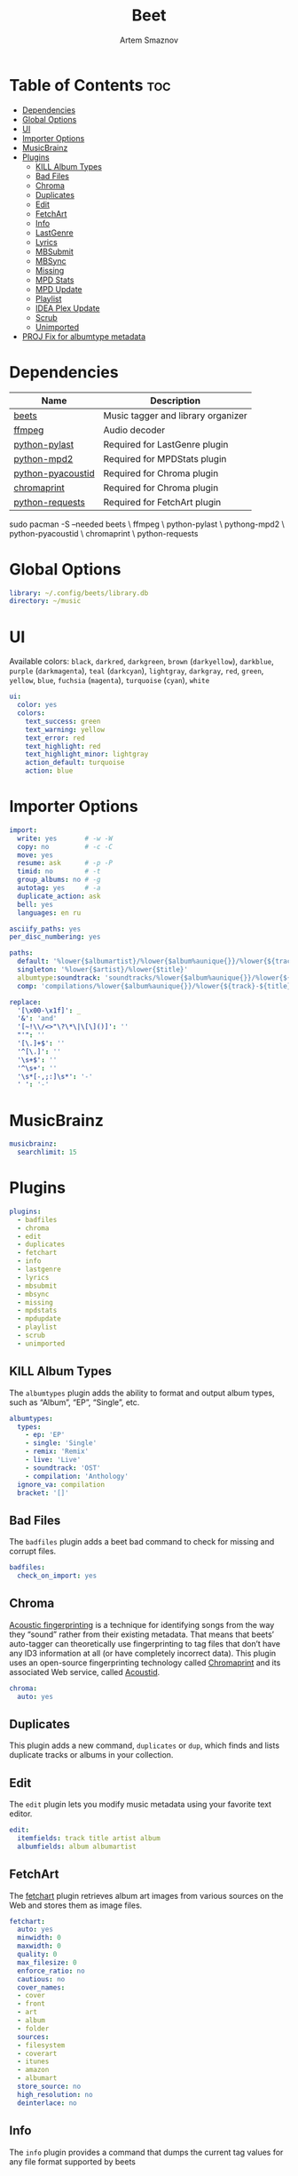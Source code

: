 :PROPERTIES:
:ID:       4f80ac6e-7f6d-4c1d-8127-f1d689b0ca7f
:END:
#+title:       Beet
#+author:      Artem Smaznov
#+description: Music tagger and library organizer
#+startup:     overview
#+property:    header-args :tangle config.yaml
#+auto_tangle: t

* Table of Contents :toc:
- [[#dependencies][Dependencies]]
- [[#global-options][Global Options]]
- [[#ui][UI]]
- [[#importer-options][Importer Options]]
- [[#musicbrainz][MusicBrainz]]
- [[#plugins][Plugins]]
  - [[#kill-album-types][KILL Album Types]]
  - [[#bad-files][Bad Files]]
  - [[#chroma][Chroma]]
  - [[#duplicates][Duplicates]]
  - [[#edit][Edit]]
  - [[#fetchart][FetchArt]]
  - [[#info][Info]]
  - [[#lastgenre][LastGenre]]
  - [[#lyrics][Lyrics]]
  - [[#mbsubmit][MBSubmit]]
  - [[#mbsync][MBSync]]
  - [[#missing][Missing]]
  - [[#mpd-stats][MPD Stats]]
  - [[#mpd-update][MPD Update]]
  - [[#playlist][Playlist]]
  - [[#idea-plex-update][IDEA Plex Update]]
  - [[#scrub][Scrub]]
  - [[#unimported][Unimported]]
- [[#proj-fix-for-albumtype-metadata][PROJ Fix for albumtype metadata]]

* Dependencies
|-------------------+------------------------------------|
| Name              | Description                        |
|-------------------+------------------------------------|
| [[https://archlinux.org/packages/?name=beets][beets]]             | Music tagger and library organizer |
|-------------------+------------------------------------|
| [[https://archlinux.org/packages/?name=ffmpeg][ffmpeg]]            | Audio decoder                      |
| [[https://archlinux.org/packages/?name=python-pylast][python-pylast]]     | Required for LastGenre plugin      |
| [[https://archlinux.org/packages/?name=python-mpd2][python-mpd2]]       | Required for MPDStats plugin       |
| [[https://archlinux.org/packages/?name=python-pyacoustid][python-pyacoustid]] | Required for Chroma plugin         |
| [[https://archlinux.org/packages/?name=chromaprint][chromaprint]]       | Required for Chroma plugin         |
| [[https://archlinux.org/packages/?name=python-requests][python-requests]]   | Required for FetchArt plugin       |
|-------------------+------------------------------------|

#+begin_example shell
sudo pacman -S --needed beets \
                        ffmpeg \
                        python-pylast \
                        pythong-mpd2 \
                        python-pyacoustid \
                        chromaprint \
                        python-requests
#+end_example

* Global Options
#+begin_src yaml
library: ~/.config/beets/library.db
directory: ~/music
#+end_src

* UI
Available colors: ~black~, ~darkred~, ~darkgreen~, ~brown~ (~darkyellow~), ~darkblue~, ~purple~ (~darkmagenta~), ~teal~ (~darkcyan~), ~lightgray~, ~darkgray~, ~red~, ~green~, ~yellow~, ~blue~, ~fuchsia~ (~magenta~), ~turquoise~ (~cyan~), ~white~

#+begin_src yaml :tangle no
ui:
  color: yes
  colors:
    text_success: green
    text_warning: yellow
    text_error: red
    text_highlight: red
    text_highlight_minor: lightgray
    action_default: turquoise
    action: blue
#+end_src

* Importer Options
#+begin_src yaml
import:
  write: yes       # -w -W
  copy: no         # -c -C
  move: yes
  resume: ask      # -p -P
  timid: no        # -t
  group_albums: no # -g
  autotag: yes     # -a
  duplicate_action: ask
  bell: yes
  languages: en ru
#+end_src

#+begin_src yaml
asciify_paths: yes
per_disc_numbering: yes
#+end_src

#+begin_src yaml
paths:
  default: '%lower{$albumartist}/%lower{$album%aunique{}}/%lower{${track}-${title}}'
  singleton: '%lower{$artist}/%lower{$title}'
  albumtype:soundtrack: 'soundtracks/%lower{$album%aunique{}}/%lower{${track}-${title}}'
  comp: 'compilations/%lower{$album%aunique{}}/%lower{${track}-${title}}'
#+end_src

#+begin_src yaml
replace:
  '[\x00-\x1f]': _
  '&': 'and'
  '[~!\\/<>"\?\*\|\[\]()]': ''
  "'": ''
  '[\.]+$': ''
  '^[\.]': ''
  '\s+$': ''
  '^\s+': ''
  '\s*[-,;:]\s*': '-'
  ' ': '-'
#+end_src

* MusicBrainz
#+begin_src yaml
musicbrainz:
  searchlimit: 15
#+end_src

* Plugins
#+begin_src yaml
plugins:
  - badfiles
  - chroma
  - edit
  - duplicates
  - fetchart
  - info
  - lastgenre
  - lyrics
  - mbsubmit
  - mbsync
  - missing
  - mpdstats
  - mpdupdate
  - playlist
  - scrub
  - unimported
#+end_src

** KILL Album Types
CLOSED: [2023-09-04 Mon 19:09]
The =albumtypes= plugin adds the ability to format and output album types, such as
“Album”, “EP”, “Single”, etc.
#+begin_src yaml
albumtypes:
  types:
    - ep: 'EP'
    - single: 'Single'
    - remix: 'Remix'
    - live: 'Live'
    - soundtrack: 'OST'
    - compilation: 'Anthology'
  ignore_va: compilation
  bracket: '[]'
#+end_src

** Bad Files
The =badfiles= plugin adds a beet bad command to check for missing and corrupt
files.
#+begin_src yaml
badfiles:
  check_on_import: yes
#+end_src

** Chroma
[[https://beets.readthedocs.io/en/stable/plugins/chroma.html][Acoustic fingerprinting]] is a technique for identifying songs from the way they “sound” rather from their existing metadata. That means that beets’ auto-tagger can theoretically use fingerprinting to tag files that don’t have any ID3 information at all (or have completely incorrect data). This plugin uses an open-source fingerprinting technology called [[https://acoustid.org/chromaprint][Chromaprint]] and its associated Web service, called [[https://acoustid.org/][Acoustid]].

#+begin_src yaml
chroma:
  auto: yes
#+end_src

** Duplicates
This plugin adds a new command, ~duplicates~ or ~dup~, which finds and lists
duplicate tracks or albums in your collection.

** Edit
The =edit= plugin lets you modify music metadata using your favorite text editor.
#+begin_src yaml
edit:
  itemfields: track title artist album
  albumfields: album albumartist
#+end_src

** FetchArt
The [[https://beets.readthedocs.io/en/stable/plugins/fetchart.html][fetchart]] plugin retrieves album art images from various sources on the Web and stores them as image files.

#+begin_src yaml
fetchart:
  auto: yes
  minwidth: 0
  maxwidth: 0
  quality: 0
  max_filesize: 0
  enforce_ratio: no
  cautious: no
  cover_names:
  - cover
  - front
  - art
  - album
  - folder
  sources:
  - filesystem
  - coverart
  - itunes
  - amazon
  - albumart
  store_source: no
  high_resolution: no
  deinterlace: no
#+end_src

** Info
The =info= plugin provides a command that dumps the current tag values for any file format supported by beets

** LastGenre
The [[https://beets.readthedocs.io/en/stable/plugins/lastgenre.html][lastgenre]] plugin fetches tags from [[https://last.fm/][Last.fm]] and assigns them as genres to your albums and items.

#+begin_src yaml
lastgenre:
  auto: yes
  canonical: no
  count: 5
  fallback:
  force: yes
  min_weight: 10
  prefer_specific: no
  source: album
  whitelist: yes
  title_case: yes
#+end_src

fetch genres for albums or items matching a certain query.
#+begin_example shell
beet lastgenre [QUERY]
#+end_example

By default, beet lastgenre matches albums.
Match individual tracks or singletons.
#+begin_example shell
beet lastgenre -A [QUERY]
#+end_example

** Lyrics
The =lyrics= plugin fetches and stores song lyrics from databases on the Web.
Namely, the current version of the plugin uses Musixmatch, Genius.com,
Tekstowo.pl, and, optionally, the Google custom search API.
#+begin_src yaml
lyrics:
  auto: no
#+end_src

** MBSubmit
The =mbsubmit= plugin provides an extra prompt choice during an import session
that prints the tracks of the current album in a format that is parseable by
MusicBrainz’s track parser.

** MBSync
This plugin provides the mbsync command, which lets you fetch metadata from
MusicBrainz for albums and tracks that already have MusicBrainz IDs

** Missing
This plugin adds a new command, ~missing~ or ~miss~, which finds and lists, for
every album in your collection, which or how many tracks are missing.

** MPD Stats
[[https://beets.readthedocs.io/en/stable/plugins/mpdstats.html][mpdstats]] is a plugin for beets that collects statistics about your listening habits from [[https://www.musicpd.org/][MPD]].
Needs to be run with =beet mpdstats=

#+begin_src yaml
mpd:
  # host: $MPD_HOST
  # port: $MPD_PORT
  # password:
  # music_directory:

  rating: yes
  rating_mix: 0.75
#+end_src

** MPD Update
[[https://beets.readthedocs.io/en/stable/plugins/mpdupdate.html][mpdupdate]] is a very simple plugin for beets that lets you automatically update MPD’s index whenever you change your beets library.

** Playlist
=playlist= is a plugin to use playlists in m3u format.
#+begin_src yaml
playlist:
  auto: yes
  playlist_dir: ~/.config/mpd/playlists
  relative_to: library
  forward_slash: no
#+end_src

** IDEA Plex Update
=plexupdate= is a very simple plugin for beets that lets you automatically update Plex’s music library whenever you change your beets library.

** Scrub
The =scrub= plugin lets you remove extraneous metadata from files’ tags. If you’d
prefer never to see crufty tags that come from other tools, the plugin can
automatically remove all non-beets-tracked tags whenever a file’s metadata is
written to disk by removing the tag entirely before writing new data
#+begin_src yaml
scrub:
  auto: yes
#+end_src

** Unimported
The =unimported= plugin allows one to list all files in the library folder which are not listed in the beets library database, including art files.
#+begin_src yaml
unimported:
  ignore_extensions: jpg png txt md org
  ignore_subdirectories: Unsorted import
#+end_src

* PROJ Fix for albumtype metadata
https://github.com/beetbox/beets/pull/4582#issuecomment-1445023493
